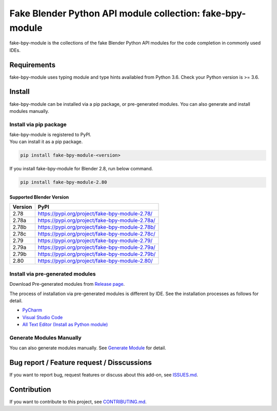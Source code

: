 Fake Blender Python API module collection: fake-bpy-module
==========================================================

fake-bpy-module is the collections of the fake Blender Python API
modules for the code completion in commonly used IDEs.

.. figure:: https://raw.githubusercontent.com/nutti/fake-bpy-module/master/docs/images/fake-bpy-module_thumbnail.png
   :alt: 

Requirements
------------

fake-bpy-module uses typing module and type hints availabled from Python
3.6. Check your Python version is >= 3.6.

Install
-------

fake-bpy-module can be installed via a pip package, or pre-generated
modules. You can also generate and install modules manually.

Install via pip package
~~~~~~~~~~~~~~~~~~~~~~~

| fake-bpy-module is registered to PyPI.
| You can install it as a pip package.

.. code:: sh

    pip install fake-bpy-module-<version>

If you install fake-bpy-module for Blender 2.8, run below command.

.. code:: sh

    pip install fake-bpy-module-2.80

Supported Blender Version
^^^^^^^^^^^^^^^^^^^^^^^^^

+-----------+---------------------------------------------------+
| Version   | PyPI                                              |
+===========+===================================================+
| 2.78      | https://pypi.org/project/fake-bpy-module-2.78/    |
+-----------+---------------------------------------------------+
| 2.78a     | https://pypi.org/project/fake-bpy-module-2.78a/   |
+-----------+---------------------------------------------------+
| 2.78b     | https://pypi.org/project/fake-bpy-module-2.78b/   |
+-----------+---------------------------------------------------+
| 2.78c     | https://pypi.org/project/fake-bpy-module-2.78c/   |
+-----------+---------------------------------------------------+
| 2.79      | https://pypi.org/project/fake-bpy-module-2.79/    |
+-----------+---------------------------------------------------+
| 2.79a     | https://pypi.org/project/fake-bpy-module-2.79a/   |
+-----------+---------------------------------------------------+
| 2.79b     | https://pypi.org/project/fake-bpy-module-2.79b/   |
+-----------+---------------------------------------------------+
| 2.80      | https://pypi.org/project/fake-bpy-module-2.80/    |
+-----------+---------------------------------------------------+

Install via pre-generated modules
~~~~~~~~~~~~~~~~~~~~~~~~~~~~~~~~~

Download Pre-generated modules from `Release
page <https://github.com/nutti/fake-bpy-module/releases>`__.

The process of installation via pre-generated modules is different by
IDE. See the installation processes as follows for detail.

-  `PyCharm <docs/setup_pycharm.md>`__
-  `Visual Studio Code <docs/setup_visual_studio_code.md>`__
-  `All Text Editor (Install as Python
   module) <docs/setup_all_text_editor.md>`__

Generate Modules Manually
~~~~~~~~~~~~~~~~~~~~~~~~~

You can also generate modules manually. See `Generate
Module <https://github.com/nutti/fake-bpy-module/blob/master/docs/generate_modules.md>`__
for detail.

Bug report / Feature request / Disscussions
-------------------------------------------

If you want to report bug, request features or discuss about this
add-on, see
`ISSUES.md <https://github.com/nutti/fake-bpy-module/blob/master/ISSUES.md>`__.

Contribution
------------

If you want to contribute to this project, see
`CONTRIBUTING.md <https://github.com/nutti/fake-bpy-module/blob/master/CONTRIBUTING.md>`__.
